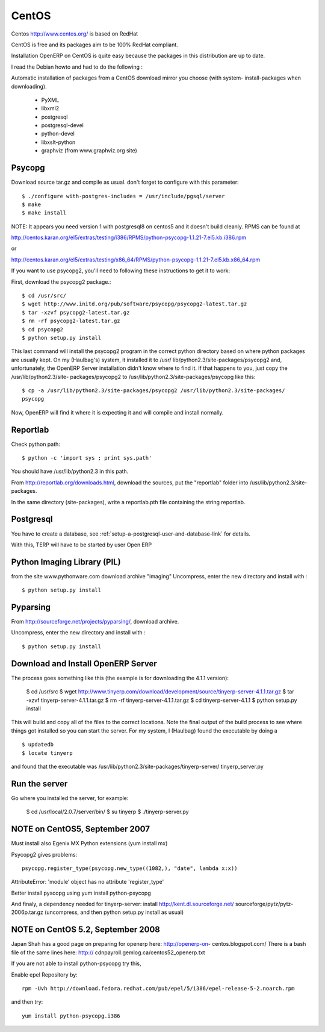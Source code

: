 
CentOS
""""""

Centos http://www.centos.org/ is based on RedHat

CentOS is free and its packages aim to be 100% RedHat compliant.

Installation OpenERP on CentOS is quite easy because the packages in this distribution are
up to date.

I read the Debian howto and had to do the following :

Automatic installation of packages from a CentOS download mirror you choose (with system-
install-packages when downloading).

  * PyXML
  * libxml2
  * postgresql
  * postgresql-devel
  * python-devel
  * libxslt-python
  * graphviz (from www.graphviz.org site)

Psycopg
^^^^^^^

Download source tar.gz and compile as usual. don't forget to configure with this parameter::

  $ ./configure with-postgres-includes = /usr/include/pgsql/server
  $ make
  $ make install

NOTE: It appears you need version 1 with postgresql8 on centos5 and it doesn't build
cleanly. RPMS can be found at

http://centos.karan.org/el5/extras/testing/i386/RPMS/python-psycopg-1.1.21-7.el5.kb.i386.rpm

or

http://centos.karan.org/el5/extras/testing/x86_64/RPMS/python-psycopg-1.1.21-7.el5.kb.x86_64.rpm

If you want to use psycopg2, you'll need to following these instructions to get it to work:

First, download the psycopg2 package.::

  $ cd /usr/src/
  $ wget http://www.initd.org/pub/software/psycopg/psycopg2-latest.tar.gz
  $ tar -xzvf psycopg2-latest.tar.gz
  $ rm -rf psycopg2-latest.tar.gz
  $ cd psycopg2
  $ python setup.py install

This last command will install the psycopg2 program in the correct python directory based on
where python packages are usually kept. On my (Haulbag's) system, it installed it to /usr/
lib/python2.3/site-packages/psycopg2 and, unfortunately, the OpenERP Server installation
didn't know where to find it. If that happens to you, just copy the /usr/lib/python2.3/site-
packages/psycopg2 to /usr/lib/python2.3/site-packages/psycopg like this: ::

  $ cp -a /usr/lib/python2.3/site-packages/psycopg2 /usr/lib/python2.3/site-packages/
  psycopg

Now, OpenERP will find it where it is expecting it and will compile and install normally.

Reportlab
^^^^^^^^^

Check python path::

  $ python -c 'import sys ; print sys.path'

You should have /usr/lib/python2.3 in this path.

From http://reportlab.org/downloads.html, download the sources, put the "reportlab" folder
into /usr/lib/python2.3/site-packages.

In the same directory (site-packages), write a reportlab.pth file containing the string
reportlab.

Postgresql
^^^^^^^^^^

You have to create a database, see :ref:`setup-a-postgresql-user-and-database-link` for details.

With this, TERP will have to be started by user Open ERP

Python Imaging Library (PIL)
^^^^^^^^^^^^^^^^^^^^^^^^^^^^

from the site www.pythonware.com download archive "imaging" Uncompress, enter the new
directory and install with : ::

  $ python setup.py install

Pyparsing
^^^^^^^^^

From http://sourceforge.net/projects/pyparsing/, download archive.

Uncompress, enter the new directory and install with : ::

  $ python setup.py install

Download and Install OpenERP Server
^^^^^^^^^^^^^^^^^^^^^^^^^^^^^^^^^^^

The process goes something like this (the example is for downloading the 4.1.1 version):

  $ cd /usr/src
  $ wget http://www.tinyerp.com/download/development/source/tinyerp-server-4.1.1.tar.gz
  $ tar -xzvf tinyerp-server-4.1.1.tar.gz
  $ rm -rf tinyerp-server-4.1.1.tar.gz
  $ cd tinyerp-server-4.1.1
  $ python setup.py install

This will build and copy all of the files to the correct locations. Note the final output of
the build process to see where things got installed so you can start the server. For my
system, I (Haulbag) found the executable by doing a ::

  $ updatedb
  $ locate tinyerp

and found that the executable was /usr/lib/python2.3/site-packages/tinyerp-server/
tinyerp_server.py

Run the server
^^^^^^^^^^^^^^

Go where you installed the server, for example:

  $ cd /usr/local/2.0.7/server/bin/
  $ su tinyerp
  $ ./tinyerp-server.py

NOTE on CentOS5, September 2007
^^^^^^^^^^^^^^^^^^^^^^^^^^^^^^^

Must install also Egenix MX Python extensions (yum install mx)

Psycopg2 gives problems: ::

  psycopg.register_type(psycopg.new_type((1082,), "date", lambda x:x))

AttributeError: 'module' object has no attribute 'register_type'

Better install pyscopg using yum install python-psycopg

And finaly, a dependency needed for tinyerp-server: install http://kent.dl.sourceforge.net/
sourceforge/pytz/pytz-2006p.tar.gz (uncompress, and then python setup.py install as usual)

NOTE on CentOS 5.2, September 2008
^^^^^^^^^^^^^^^^^^^^^^^^^^^^^^^^^^

Japan Shah has a good page on preparing for openerp here: http://openerp-on-
centos.blogspot.com/ There is a bash file of the same lines here: http://
cdnpayroll.gemlog.ca/centos52_openerp.txt

If you are not able to install python-psycopg try this,

Enable epel Repository by::

  rpm -Uvh http://download.fedora.redhat.com/pub/epel/5/i386/epel-release-5-2.noarch.rpm

and then try::

  yum install python-psycopg.i386

